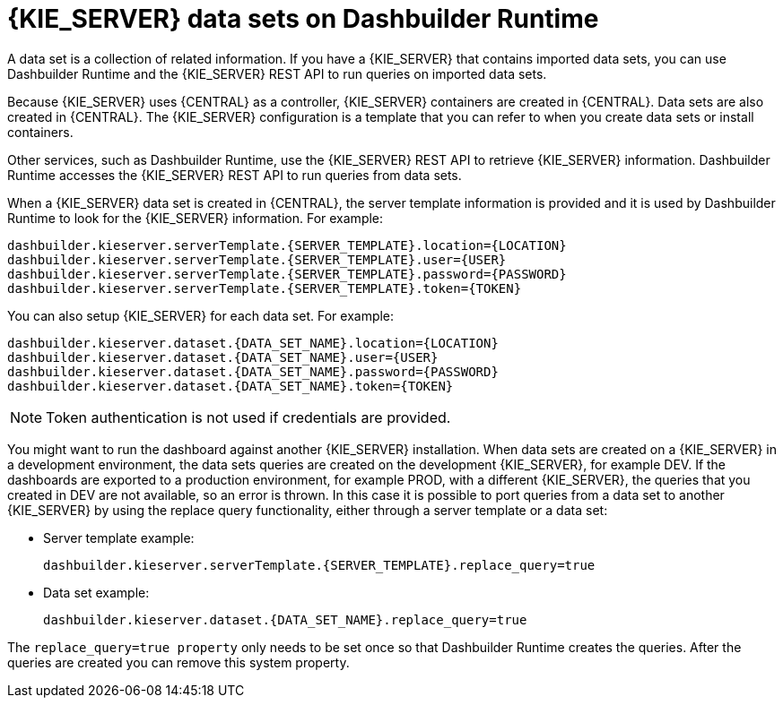 [id='datasets-dashbuilder-runtimes-con']
= {KIE_SERVER} data sets on Dashbuilder Runtime

A data set is a collection of related information. If you have a {KIE_SERVER} that contains imported data sets, you can use Dashbuilder Runtime and the {KIE_SERVER} REST API to run queries on imported data sets.

Because {KIE_SERVER} uses {CENTRAL} as a controller, {KIE_SERVER} containers are created in {CENTRAL}. Data sets are also created in {CENTRAL}. The {KIE_SERVER} configuration is a template that you can refer to when you create data sets or install containers.

Other services, such as Dashbuilder Runtime, use the {KIE_SERVER} REST API to retrieve {KIE_SERVER} information. Dashbuilder Runtime accesses the {KIE_SERVER} REST API to run queries from data sets.

When a {KIE_SERVER} data set is created in {CENTRAL}, the server template information is provided and it is used by Dashbuilder Runtime to look for the {KIE_SERVER} information. For example:

----
dashbuilder.kieserver.serverTemplate.{SERVER_TEMPLATE}.location={LOCATION}
dashbuilder.kieserver.serverTemplate.{SERVER_TEMPLATE}.user={USER}
dashbuilder.kieserver.serverTemplate.{SERVER_TEMPLATE}.password={PASSWORD}
dashbuilder.kieserver.serverTemplate.{SERVER_TEMPLATE}.token={TOKEN}
----

You can also setup {KIE_SERVER} for each  data set. For example:
----
dashbuilder.kieserver.dataset.{DATA_SET_NAME}.location={LOCATION}
dashbuilder.kieserver.dataset.{DATA_SET_NAME}.user={USER}
dashbuilder.kieserver.dataset.{DATA_SET_NAME}.password={PASSWORD}
dashbuilder.kieserver.dataset.{DATA_SET_NAME}.token={TOKEN}
----

NOTE: Token authentication is not used if credentials are provided.

You might want to run the dashboard against another {KIE_SERVER} installation. When data sets are created on a {KIE_SERVER} in a development environment, the data sets queries are created on the development {KIE_SERVER}, for example DEV. If the dashboards are exported to a production environment, for example PROD, with a different {KIE_SERVER}, the queries that you created in DEV are not available, so an error is thrown. In this case it is possible to port queries from  a data set to another {KIE_SERVER} by using the replace query functionality, either through a server template or a data set:


* Server template example:
+
----
dashbuilder.kieserver.serverTemplate.{SERVER_TEMPLATE}.replace_query=true
----

*  Data set example:
+
----
dashbuilder.kieserver.dataset.{DATA_SET_NAME}.replace_query=true
----

The `replace_query=true property` only needs to be set once so that Dashbuilder Runtime creates the queries. After the queries are created you can remove this system property.

